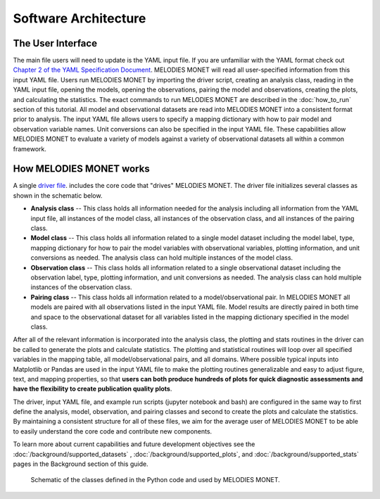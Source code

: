 Software Architecture
=====================

The User Interface
------------------
The main file users will need to update is the YAML input file. If you are 
unfamiliar with the YAML format check out 
`Chapter 2 of the YAML Specification Document <https://yaml.org/spec/1.1/#id857168>`__.
MELODIES MONET will read all user-specified information from this input YAML 
file. Users run MELODIES MONET by importing the driver script, creating an 
analysis class, reading in the YAML input file, opening the models, opening 
the observations, pairing the model and observations, creating the plots, and 
calculating the statistics. The exact commands to run MELODIES MONET are 
described in the :doc:`how_to_run` section of this tutorial.
All model and observational datasets are read into MELODIES MONET into a 
consistent format prior to analysis. The input YAML file allows users to 
specify a mapping dictionary with how to pair model and observation variable 
names. Unit conversions can also be specified in the input YAML file. These 
capabilities allow MELODIES MONET to evaluate a variety of models against a 
variety of observational datasets all within a common framework.


How MELODIES MONET works
------------------------

A single `driver file <https://github.com/NOAA-CSL/MELODIES-MONET/blob/develop/melodies_monet/driver.py>`__. 
includes the core code that "drives" MELODIES MONET. The driver file 
initializes several classes as shown in the schematic below. 

* **Analysis class** -- This class holds all information needed for the 
  analysis including all information from the YAML input file, all instances
  of the model class, all instances of the observation class, and all
  instances of the pairing class.
* **Model class** -- This class holds all information related to a single 
  model dataset including the model label, type, mapping dictionary for how 
  to pair the model variables with observational variables, plotting 
  information, and unit conversions as needed. The analysis class can hold 
  multiple instances of the model class.
* **Observation class** -- This class holds all information related to a 
  single observational dataset including the observation label, type, 
  plotting information, and unit conversions as needed. The analysis class can hold 
  multiple instances of the observation class.
* **Pairing class** -- This class holds all information related to a 
  model/observational pair. In MELODIES MONET all models are paired with 
  all observations listed in the input YAML file. Model results are 
  directly paired in both time and space to the observational dataset for 
  all variables listed in the mapping dictionary specified in the model 
  class.

After all of the relevant information is incorporated into the analysis class,
the plotting and stats routines in the driver can be called to generate the 
plots and calculate statistics. The plotting and statistical routines will 
loop over all specified variables in the mapping table, all model/observational
pairs, and all domains. Where possible typical inputs into Matplotlib or 
Pandas are used in the input YAML file to make the plotting routines 
generalizable and easy to adjust figure, text, and mapping properties, so that 
**users can both produce hundreds of plots for quick diagnostic assessments and
have the flexibility to create publication quality plots**. 

The driver, input YAML file, and example run scripts (jupyter notebook 
and bash) are configured in the same way to first define the analysis, model, 
observation, and pairing classes and second to create the plots and calculate 
the statistics. By maintaining a consistent structure for all of these files, 
we aim for the average user of MELODIES MONET to be able to easily understand 
the core code and contribute new components.

To learn more about current capabilities and future development objectives
see the :doc:`/background/supported_datasets` ,
:doc:`/background/supported_plots`, and
:doc:`/background/supported_stats` pages in the
Background section of this guide.


.. figure:: /_static/MM_classes_connections.png
  :alt: diagram showing the Python classes defined and used in MELODIES MONET.
  
  Schematic of the classes defined in the Python code and used by MELODIES 
  MONET.
